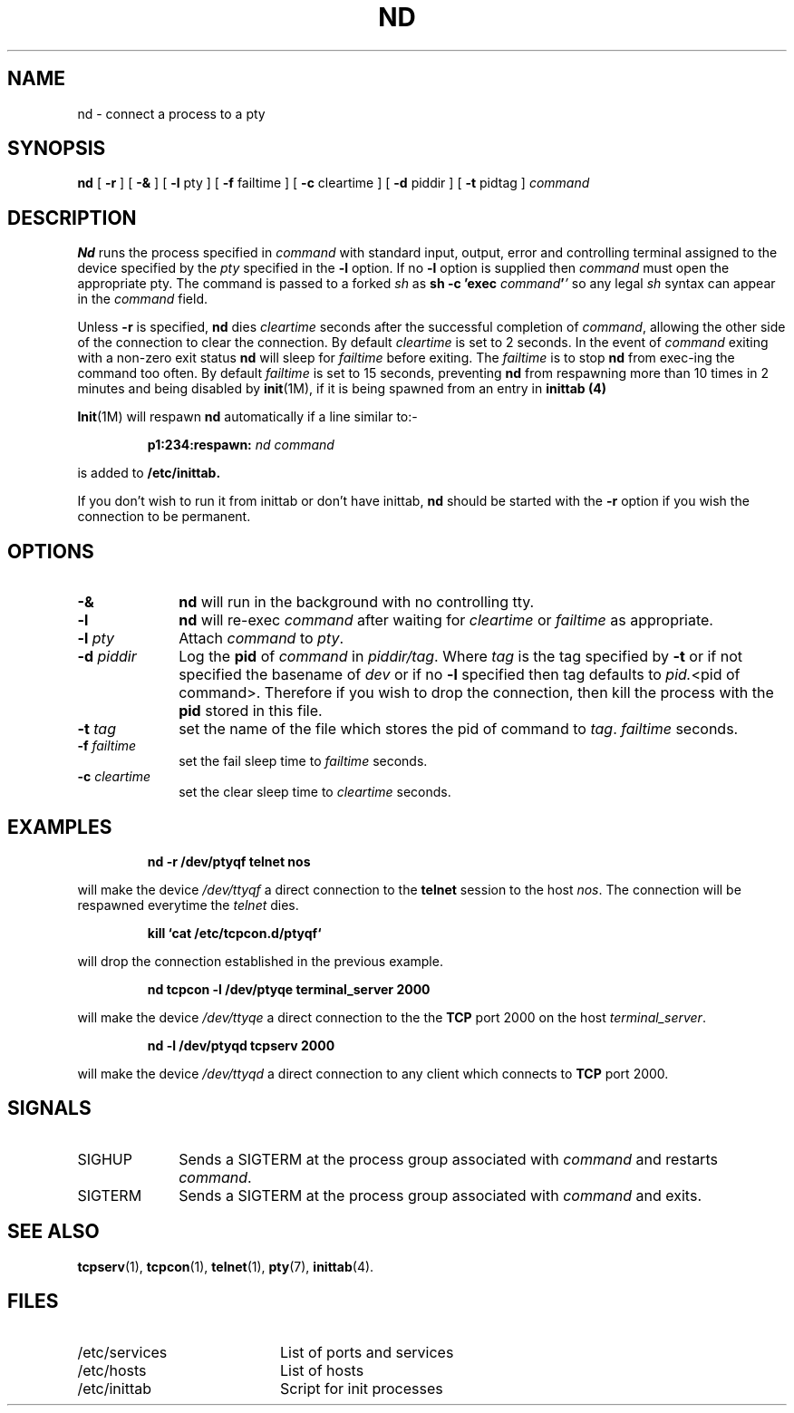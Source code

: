 .TH ND 1 "April 1989"
.SH NAME
nd \- connect a process to a pty
.SH SYNOPSIS
.B nd
[
.B \-r
]
[
.B \-&
]
[
.B \-l
pty
] 
[
.B \-f
failtime
] 
[
.B \-c
cleartime
] 
[
.B \-d
piddir
] 
[
.B \-t
pidtag
] 
.I command
.SH DESCRIPTION
.B Nd
runs the process specified in
.I command
with standard input, output, error
and controlling terminal assigned
to the device specified by the
.IR pty
specified in the 
.B \-l
option.
If no
.B \-l
option is supplied then
.I command
must
open the appropriate pty.
The command is passed to a forked
.I sh
as
.BI "sh \-c 'exec " "command" "'" "'"
so any legal
.I sh
syntax can appear in the
.I command
field.
.PP
Unless
.B \-r
is specified,
.B nd
dies
.I cleartime
seconds after the successful completion of
.IR command ,
allowing the other side of the connection to clear
the connection. By default
.I cleartime
is set to 2 seconds.
In the event of
.I command
exiting with a non-zero exit status
.B nd
will sleep for
.I failtime
before exiting.
The
.I failtime
is to stop
.B nd
from exec-ing
the command too often.
By default
.I failtime
is set to 15 seconds,
preventing
.B nd
from respawning more than 10 times
in 2 minutes and being disabled by
.BR init (1M),
if it is being spawned from an entry in
.B inittab (4)
.PP
.BR Init (1M)
will respawn
.B nd
automatically
if a line similar to:-
.IP
.BI p1:234:respawn: " nd command"
.LP
is added to
.B /etc/inittab.
.PP
If you don't wish to run it from inittab or don't have inittab,
.B nd
should be started with the
.B \-r
option  if you wish the connection to be permanent.
.SH OPTIONS
.TP 1i
.B \-&
.B nd
will run in the background with no controlling tty.
.TP 1i
.B \-l
.B nd
will re-exec
.I command
after waiting for
.I cleartime
or
.I failtime
as appropriate.
.TP 1i
.BI \-l " pty"
Attach
.I command
to
.IR pty .
.TP 1i
.BI \-d " piddir"
Log the
.B pid
of
.I command
in
.IR piddir/tag .
Where
.I tag
is the tag specified by
.BR \-t
or if not specified
the basename of 
.I dev
or if no
.B \-l
specified then
tag defaults to
.IR pid. "<pid of command>."
Therefore if you wish to drop the connection,
then kill the process with the
.B pid
stored in this file.
.TP 1i
.BI \-t " tag"
set the name of the file which stores the
pid of command to
.IR tag .
.I failtime
seconds.
.TP 1i
.BI \-f " failtime"
set the fail sleep time to
.I failtime
seconds.
.TP 1i
.BI \-c " cleartime"
set the clear sleep time to
.I cleartime
seconds.
.SH EXAMPLES
.IP
.B
nd -r /dev/ptyqf telnet nos
.LP
will make the device
.I /dev/ttyqf
a direct connection
to the
.B telnet
session to the host
.IR nos .
The connection will be respawned
everytime the
.I telnet
dies.
.IP
.B
kill `cat /etc/tcpcon.d/ptyqf`
.LP
will drop the connection established in
the previous example.
.IP
.B
nd tcpcon \-l /dev/ptyqe terminal_server 2000
.LP
will make the device
.I /dev/ttyqe
a direct connection
to the
the
.B TCP
port
2000
on the host
.IR terminal_server .
.IP
.B
nd \-l /dev/ptyqd tcpserv 2000
.LP
will make the device
.I /dev/ttyqd
a direct connection
to any client which connects to
.B TCP
port
2000.
.SH SIGNALS
.TP 1i
SIGHUP
Sends a SIGTERM at the process group associated
with
.IR command
and restarts
.IR command .
.TP 1i
SIGTERM
Sends a SIGTERM at the process group associated
with
.I command
and exits.
.SH "SEE ALSO"
.BR tcpserv (1),
.BR tcpcon (1),
.BR telnet (1),
.BR pty (7),
.BR inittab (4).
.SH FILES
.PD 0
.TP 2i
/etc/services
List of ports and services
.TP 2i
/etc/hosts
List of hosts
.TP 2i
/etc/inittab
Script for init processes
.PD
